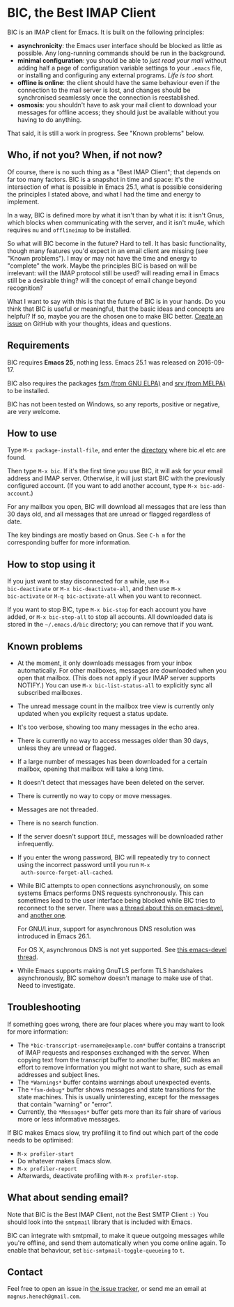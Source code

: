#+STARTUP: showall

* BIC, the Best IMAP Client

BIC is an IMAP client for Emacs.  It is built on the following
principles:

- *asynchronicity*: the Emacs user interface should be blocked as
  little as possible.  Any long-running commands should be run in the
  background.
- *minimal configuration*: you should be able to /just read
  your mail/ without adding half a page of configuration variable
  settings to your =.emacs= file, or installing and configuring any
  external programs.  /Life is too short./
- *offline is online*: the client should have the same behaviour even
  if the connection to the mail server is lost, and changes should be
  synchronised seamlessly once the connection is reestablished.
- *osmosis*: you shouldn't have to ask your mail client to download
  your messages for offline access; they should just be available
  without you having to do anything.

That said, it is still a work in progress.  See "Known problems"
below.

** Who, if not you?  When, if not now?

Of course, there is no such thing as a "Best IMAP Client"; that
depends on far too many factors.  BIC is a snapshot in time and space:
it's the intersection of what is possible in Emacs 25.1, what is
possible considering the principles I stated above, and what I had the
time and energy to implement.

In a way, BIC is defined more by what it isn't than by what it is: it
isn't Gnus, which blocks when communicating with the server, and it
isn't mu4e, which requires =mu= and =offlineimap= to be installed.

So what will BIC become in the future?  Hard to tell.  It has basic
functionality, though many features you'd expect in an email client
are missing (see "Known problems").  I may or may not have the time
and energy to "complete" the work.  Maybe the principles BIC is based
on will be irrelevant: will the IMAP protocol still be used?  will
reading email in Emacs still be a desirable thing?  will the concept
of email change beyond recognition?

What I want to say with this is that the future of BIC is in your
hands.  Do you think that BIC is useful or meaningful, that the basic
ideas and concepts are helpful?  If so, maybe you are the chosen one
to make BIC better.  [[https://github.com/legoscia/bic/issues][Create an issue]] on GitHub with your thoughts,
ideas and questions.

** Requirements

BIC requires *Emacs 25*, nothing less.  Emacs 25.1 was released on
2016-09-17.

BIC also requires the packages [[https://elpa.gnu.org/packages/fsm.html][fsm (from GNU ELPA)]] and [[http://melpa.org/#/srv][srv (from
MELPA)]] to be installed.

BIC has not been tested on Windows, so any reports, positive or
negative, are very welcome.

** How to use

Type =M-x package-install-file=, and enter the _directory_ where
bic.el etc are found.

Then type =M-x bic=.  If it's the first time you use BIC, it will ask
for your email address and IMAP server.  Otherwise, it will just start
BIC with the previously configured account.  (If you want to add
another account, type =M-x bic-add-account=.)

For any mailbox you open, BIC will download all messages that are less
than 30 days old, and all messages that are unread or flagged
regardless of date.

The key bindings are mostly based on Gnus.  See =C-h m= for the
corresponding buffer for more information.

** How to stop using it

If you just want to stay disconnected for a while, use =M-x
bic-deactivate= or =M-x bic-deactivate-all=, and then use =M-x
bic-activate= or =M-q bic-activate-all= when you want to reconnect.

If you want to stop BIC, type =M-x bic-stop= for each account you have
added, or =M-x bic-stop-all= to stop all accounts.  All downloaded
data is stored in the =~/.emacs.d/bic= directory; you can remove that
if you want.

** Known problems

- At the moment, it only downloads messages from your inbox
  automatically.  For other mailboxes, messages are downloaded when
  you open that mailbox.  (This does not apply if your IMAP server
  supports NOTIFY.)  You can use =M-x bic-list-status-all= to
  explicitly sync all subscribed mailboxes.
- The unread message count in the mailbox tree view is currently
  only updated when you explicity request a status update.
- It's too verbose, showing too many messages in the echo area.
- There is currently no way to access messages older than 30 days,
  unless they are unread or flagged.
- If a large number of messages has been downloaded for a certain
  mailbox, opening that mailbox will take a long time.
- It doesn't detect that messages have been deleted on the server.
- There is currently no way to copy or move messages.
- Messages are not threaded.
- There is no search function.
- If the server doesn't support =IDLE=, messages will be downloaded
  rather infrequently.
- If you enter the wrong password, BIC will repeatedly try to connect
  using the incorrect password until you run =M-x
  auth-source-forget-all-cached=.
- While BIC attempts to open connections asynchronously, on some
  systems Emacs performs DNS requests synchronously.  This can
  sometimes lead to the user interface being blocked while BIC tries
  to reconnect to the server.  There was [[https://lists.gnu.org/archive/html/emacs-devel/2015-02/msg00830.html][a thread about this on
  emacs-devel]], and [[https://lists.gnu.org/archive/html/emacs-devel/2016-01/msg01348.html][another one]].

  For GNU/Linux, support for asynchronous DNS resolution was
  introduced in Emacs 26.1.

  For OS X, asynchronous DNS is not yet supported.  See
  [[https://lists.gnu.org/archive/html/emacs-devel/2016-05/msg00526.html][this emacs-devel thread]].
- While Emacs supports making GnuTLS perform TLS handshakes
  asynchronously, BIC somehow doesn't manage to make use of that.
  Need to investigate.

** Troubleshooting

If something goes wrong, there are four places where you may want to
look for more information:

- The =*bic-transcript-username@example.com*= buffer contains a
  transcript of IMAP requests and responses exchanged with the
  server.  When copying text from the transcript buffer to another
  buffer, BIC makes an effort to remove information you might not
  want to share, such as email addresses and subject lines.
- The =*Warnings*= buffer contains warnings about unexpected events.
- The =*fsm-debug*= buffer shows messages and state transitions for
  the state machines.  This is usually uninteresting, except for the
  messages that contain "warning" or "error".
- Currently, the =*Messages*= buffer gets more than its fair share of
  various more or less informative messages.

If BIC makes Emacs slow, try profiling it to find out which part of
the code needs to be optimised:

- =M-x profiler-start=
- Do whatever makes Emacs slow.
- =M-x profiler-report=
- Afterwards, deactivate profiling with =M-x profiler-stop=.

** What about sending email?
Note that BIC is the Best IMAP Client, not the Best SMTP Client =:)=
You should look into the =smtpmail= library that is included with
Emacs.

BIC can integrate with smtpmail, to make it queue outgoing messages
while you're offline, and send them automatically when you come online
again.  To enable that behaviour, set =bic-smtpmail-toggle-queueing=
to =t=.

** Contact

Feel free to open an issue in [[https://github.com/legoscia/bic/issues][the issue tracker]], or send me an email
at =magnus.henoch@gmail.com=.
